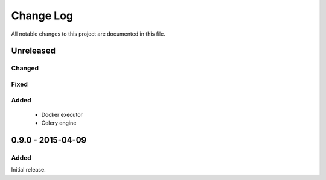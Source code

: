 ##########
Change Log
##########

All notable changes to this project are documented in this file.


==========
Unreleased
==========

Changed
-------

Fixed
-----

Added
-----
 - Docker executor
 - Celery engine


==================
0.9.0 - 2015-04-09
==================

Added
-----

Initial release.
